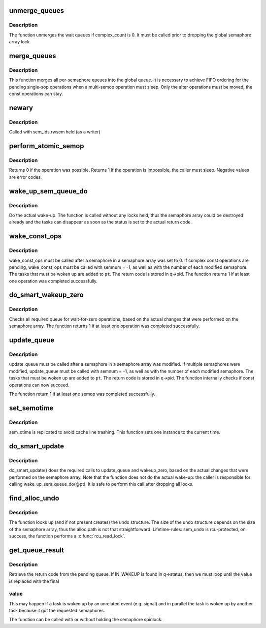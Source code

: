 .. -*- coding: utf-8; mode: rst -*-
.. src-file: ipc/sem.c

.. _`unmerge_queues`:

unmerge_queues
==============

.. c:function:: void unmerge_queues(struct sem_array *sma)

    unmerge queues, if possible.

    :param struct sem_array \*sma:
        semaphore array

.. _`unmerge_queues.description`:

Description
-----------

The function unmerges the wait queues if complex_count is 0.
It must be called prior to dropping the global semaphore array lock.

.. _`merge_queues`:

merge_queues
============

.. c:function:: void merge_queues(struct sem_array *sma)

    merge single semop queues into global queue

    :param struct sem_array \*sma:
        semaphore array

.. _`merge_queues.description`:

Description
-----------

This function merges all per-semaphore queues into the global queue.
It is necessary to achieve FIFO ordering for the pending single-sop
operations when a multi-semop operation must sleep.
Only the alter operations must be moved, the const operations can stay.

.. _`newary`:

newary
======

.. c:function:: int newary(struct ipc_namespace *ns, struct ipc_params *params)

    Create a new semaphore set

    :param struct ipc_namespace \*ns:
        namespace

    :param struct ipc_params \*params:
        ptr to the structure that contains key, semflg and nsems

.. _`newary.description`:

Description
-----------

Called with sem_ids.rwsem held (as a writer)

.. _`perform_atomic_semop`:

perform_atomic_semop
====================

.. c:function:: int perform_atomic_semop(struct sem_array *sma, struct sem_queue *q)

    Perform (if possible) a semaphore operation

    :param struct sem_array \*sma:
        semaphore array

    :param struct sem_queue \*q:
        struct sem_queue that describes the operation

.. _`perform_atomic_semop.description`:

Description
-----------

Returns 0 if the operation was possible.
Returns 1 if the operation is impossible, the caller must sleep.
Negative values are error codes.

.. _`wake_up_sem_queue_do`:

wake_up_sem_queue_do
====================

.. c:function:: void wake_up_sem_queue_do(struct list_head *pt)

    do the actual wake-up

    :param struct list_head \*pt:
        list of tasks to be woken up

.. _`wake_up_sem_queue_do.description`:

Description
-----------

Do the actual wake-up.
The function is called without any locks held, thus the semaphore array
could be destroyed already and the tasks can disappear as soon as the
status is set to the actual return code.

.. _`wake_const_ops`:

wake_const_ops
==============

.. c:function:: int wake_const_ops(struct sem_array *sma, int semnum, struct list_head *pt)

    wake up non-alter tasks

    :param struct sem_array \*sma:
        semaphore array.

    :param int semnum:
        semaphore that was modified.

    :param struct list_head \*pt:
        list head for the tasks that must be woken up.

.. _`wake_const_ops.description`:

Description
-----------

wake_const_ops must be called after a semaphore in a semaphore array
was set to 0. If complex const operations are pending, wake_const_ops must
be called with semnum = -1, as well as with the number of each modified
semaphore.
The tasks that must be woken up are added to \ ``pt``\ . The return code
is stored in q->pid.
The function returns 1 if at least one operation was completed successfully.

.. _`do_smart_wakeup_zero`:

do_smart_wakeup_zero
====================

.. c:function:: int do_smart_wakeup_zero(struct sem_array *sma, struct sembuf *sops, int nsops, struct list_head *pt)

    wakeup all wait for zero tasks

    :param struct sem_array \*sma:
        semaphore array

    :param struct sembuf \*sops:
        operations that were performed

    :param int nsops:
        number of operations

    :param struct list_head \*pt:
        list head of the tasks that must be woken up.

.. _`do_smart_wakeup_zero.description`:

Description
-----------

Checks all required queue for wait-for-zero operations, based
on the actual changes that were performed on the semaphore array.
The function returns 1 if at least one operation was completed successfully.

.. _`update_queue`:

update_queue
============

.. c:function:: int update_queue(struct sem_array *sma, int semnum, struct list_head *pt)

    look for tasks that can be completed.

    :param struct sem_array \*sma:
        semaphore array.

    :param int semnum:
        semaphore that was modified.

    :param struct list_head \*pt:
        list head for the tasks that must be woken up.

.. _`update_queue.description`:

Description
-----------

update_queue must be called after a semaphore in a semaphore array
was modified. If multiple semaphores were modified, update_queue must
be called with semnum = -1, as well as with the number of each modified
semaphore.
The tasks that must be woken up are added to \ ``pt``\ . The return code
is stored in q->pid.
The function internally checks if const operations can now succeed.

The function return 1 if at least one semop was completed successfully.

.. _`set_semotime`:

set_semotime
============

.. c:function:: void set_semotime(struct sem_array *sma, struct sembuf *sops)

    set sem_otime

    :param struct sem_array \*sma:
        semaphore array

    :param struct sembuf \*sops:
        operations that modified the array, may be NULL

.. _`set_semotime.description`:

Description
-----------

sem_otime is replicated to avoid cache line trashing.
This function sets one instance to the current time.

.. _`do_smart_update`:

do_smart_update
===============

.. c:function:: void do_smart_update(struct sem_array *sma, struct sembuf *sops, int nsops, int otime, struct list_head *pt)

    optimized update_queue

    :param struct sem_array \*sma:
        semaphore array

    :param struct sembuf \*sops:
        operations that were performed

    :param int nsops:
        number of operations

    :param int otime:
        force setting otime

    :param struct list_head \*pt:
        list head of the tasks that must be woken up.

.. _`do_smart_update.description`:

Description
-----------

do_smart_update() does the required calls to update_queue and wakeup_zero,
based on the actual changes that were performed on the semaphore array.
Note that the function does not do the actual wake-up: the caller is
responsible for calling wake_up_sem_queue_do(@pt).
It is safe to perform this call after dropping all locks.

.. _`find_alloc_undo`:

find_alloc_undo
===============

.. c:function:: struct sem_undo *find_alloc_undo(struct ipc_namespace *ns, int semid)

    lookup (and if not present create) undo array

    :param struct ipc_namespace \*ns:
        namespace

    :param int semid:
        semaphore array id

.. _`find_alloc_undo.description`:

Description
-----------

The function looks up (and if not present creates) the undo structure.
The size of the undo structure depends on the size of the semaphore
array, thus the alloc path is not that straightforward.
Lifetime-rules: sem_undo is rcu-protected, on success, the function
performs a \ :c:func:`rcu_read_lock`\ .

.. _`get_queue_result`:

get_queue_result
================

.. c:function:: int get_queue_result(struct sem_queue *q)

    retrieve the result code from sem_queue

    :param struct sem_queue \*q:
        Pointer to queue structure

.. _`get_queue_result.description`:

Description
-----------

Retrieve the return code from the pending queue. If IN_WAKEUP is found in
q->status, then we must loop until the value is replaced with the final

.. _`get_queue_result.value`:

value
-----

This may happen if a task is woken up by an unrelated event (e.g.
signal) and in parallel the task is woken up by another task because it got
the requested semaphores.

The function can be called with or without holding the semaphore spinlock.

.. This file was automatic generated / don't edit.

